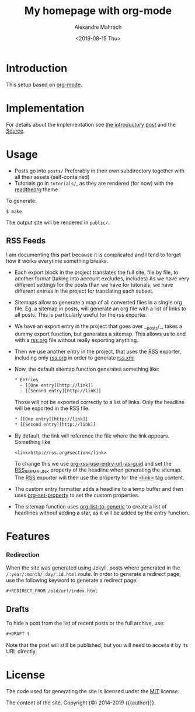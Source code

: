 #+title: My homepage with org-mode
#+author:  Alexandre Mahrach
#+date: <2019-08-15 Thu>

* Introduction

This setup based on [[https://orgmode.org][org-mode]].

* Implementation

For details about the implementation see [[file:posts/2019-09-03-migrating-from-jekyll-to-org/index.org][the introductory post]] and the [[https://github.com/dmacvicar/site.org][\faGithub Source]].

* Usage

- Posts go into =posts/=
  Preferably in their own subdirectory together with all their assets (self-contained)
- Tutorials go in =tutorials/=, as they are rendered (for now) with the [[https://github.com/fniessen/org-html-themes][readtheorg]] theme

To generate:

#+BEGIN_EXAMPLE
$ make
#+END_EXAMPLE

The output site will be rendered in =public/=.

** RSS Feeds

I am documenting this part because it is complicated and I tend to forget how it works everytime something breaks.

- Each export block in the project translates the full site, file by file, to another format (taking into account excludes, includes)
  As we have very different settings for the posts than we have for tutorials, we have different entries in the project for translating each subset.

- Sitemaps allow to generate a map of all converted files in a single org file.
  Eg. a sitemap in posts, will generate an org file with a list of links to all posts. This is particularly useful for the rss exporter.

- We have an export entry in the project that goes over __posts/_, takes a dummy export function, but generates a sitemap. This allows us to end with a _rss.org_ file without really exporting anything.

- Then we use another entry in the project, that uses the _RSS_ exporter, including only _rss.org_ in order to generate _rss.xml_

- Now, the default sitemap function generates something like:

  #+BEGIN_SRC txt
    * Entries
      - [[One entry][http://link]]
      - [[Second entry][http://link]]
  #+END_SRC

  Those will not be exported correctly to a list of links. Only the headline  will be exported in the RSS file.

  #+BEGIN_SRC txt
    * [[One entry][http://link]]
    * [[Second entry][http://link]]
  #+END_SRC

- By default, the link will reference the file where the link appears. Something like
  #+BEGIN_SRC txt
  <link>http://rss.org#section</link>
  #+END_SRC

  To change this we use _org-rss-use-entry-url-as-guid_ and set the _RSS_PERMALINK_ property of the headline when generating the sitemap.
  The _RSS_ exporter will then use the property for the _<link>_ tag content.

- The custom entry formatter adds a headline to a temp buffer and then uses _org-set-property_ to set the custom properties.
- The sitemap function uses _org-list-to-generic_ to create a list of headlines without adding a star, as it will be added by the entry function.

* Features

*** Redirection

  When the site was generated using Jekyll, posts where generated in the =/:year/:month/:day/:id.html= route.
  In order to generate a redirect page, use the following keyword to generate a redirect page:

  #+BEGIN_SRC org
  #+REDIRECT_FROM /old/url/index.html
  #+END_SRC

** Drafts

 To hide a post from the list of recent posts or the full archive, use:

  #+BEGIN_SRC org
  #+DRAFT t
  #+END_SRC
 
  Note that the post will still be published, but you will need to access it by its URL directly.

* License

The code used for generating the site is licensed under the [[file:LICENSE][MIT]] license.

The content of the site, Copyright (©) 2014-2019 {{{author}}}.
